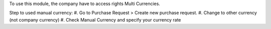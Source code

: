 To use this module, the company have to access rights Multi Currencies.

Step to used manual currency:
#. Go to Purchase Request > Create new purchase request.
#. Change to other currency (not company currency)
#. Check Manual Currency and specify your currency rate
